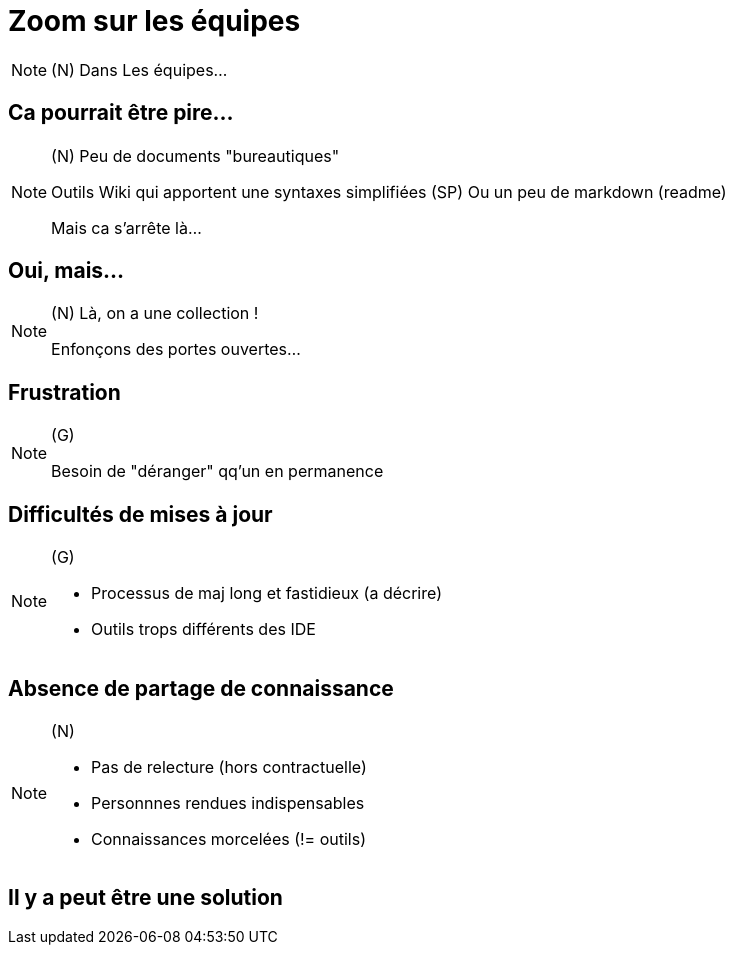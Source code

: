 [state=h_background face_au_lac]
= Zoom sur les équipes

[NOTE.speaker]
====
(N) Dans Les équipes...
====


== Ca pourrait être pire...

[NOTE.speaker]
====
(N)
Peu de documents "bureautiques"

Outils Wiki qui apportent une syntaxes simplifiées (SP)
Ou un peu de markdown (readme)

Mais ca s'arrête là...
====

[state=v_background ponton]
== Oui, mais...

[NOTE.speaker]
====
(N) Là, on a une collection !

Enfonçons des portes ouvertes...

====

== Frustration

[NOTE.speaker]
====
(G)

Besoin de "déranger" qq'un en permanence
====

== Difficultés de mises à jour

[NOTE.speaker]
====
(G)

- Processus de maj long et fastidieux (a décrire)
- Outils trops différents des IDE
====

== Absence de partage de connaissance

[NOTE.speaker]
====
(N)

- Pas de relecture (hors contractuelle)
- Personnnes rendues indispensables
- Connaissances morcelées (!= outils)
====

[state=v_background ampoules]
== Il y a peut être une solution